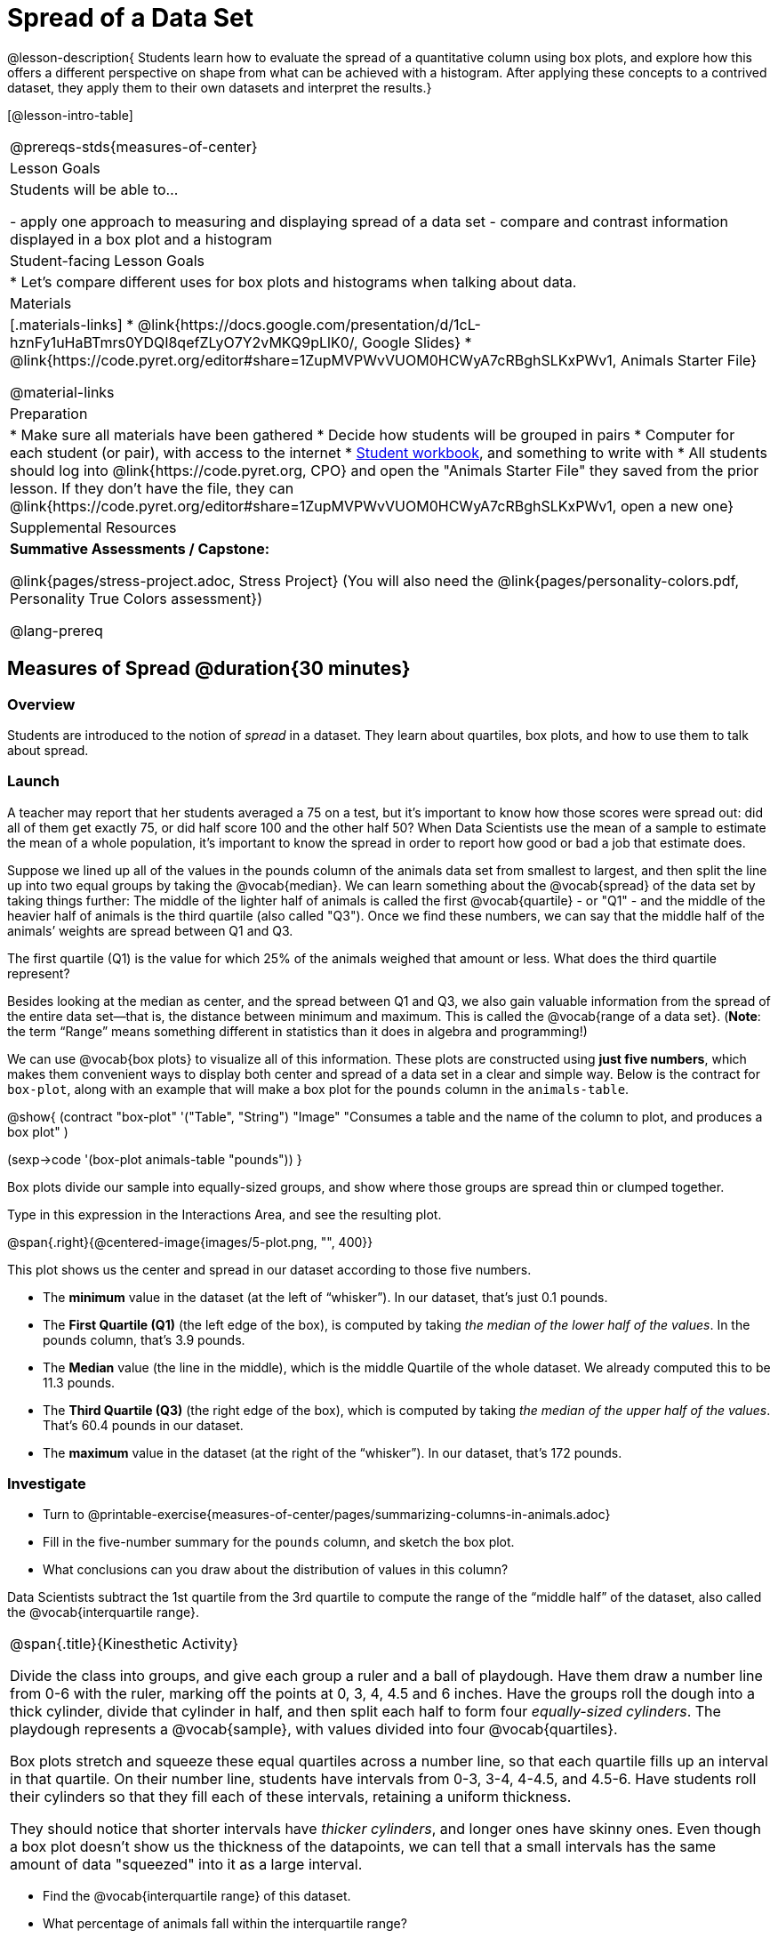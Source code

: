 = Spread of a Data Set

@lesson-description{
Students learn how to evaluate the spread of a quantitative column using box plots, and explore how this offers a different perspective on shape from what can be achieved with a histogram. After applying these concepts to a contrived dataset, they apply them to their own datasets and interpret the results.}

[@lesson-intro-table]
|===
@prereqs-stds{measures-of-center}
| Lesson Goals
| Students will be able to...

- apply one approach to measuring and displaying spread of a data set
- compare and contrast information displayed in a box plot and a histogram

| Student-facing Lesson Goals
|

* Let's compare different uses for box plots and histograms when talking about data.

| Materials
|[.materials-links]
* @link{https://docs.google.com/presentation/d/1cL-hznFy1uHaBTmrs0YDQI8qefZLyO7Y2vMKQ9pLlK0/, Google Slides}
* @link{https://code.pyret.org/editor#share=1ZupMVPWvVUOM0HCWyA7cRBghSLKxPWv1, Animals Starter File}

@material-links

| Preparation
|
* Make sure all materials have been gathered
* Decide how students will be grouped in pairs
* Computer for each student (or pair), with access to the internet
* link:{pathwayrootdir}/workbook/workbook.pdf[Student workbook], and something to write with
* All students should log into @link{https://code.pyret.org, CPO} and open the "Animals Starter File" they saved from the prior lesson. If they don't have the file, they can @link{https://code.pyret.org/editor#share=1ZupMVPWvVUOM0HCWyA7cRBghSLKxPWv1, open a new one}

| Supplemental Resources
| *Summative Assessments / Capstone:*

@link{pages/stress-project.adoc, Stress Project}  (You will also need the @link{pages/personality-colors.pdf, Personality True Colors assessment})

@lang-prereq
|===


== Measures of Spread @duration{30 minutes}

=== Overview
Students are introduced to the notion of _spread_ in a dataset. They learn about quartiles, box plots, and how to use them to talk about spread.

=== Launch
A teacher may report that her students averaged a 75 on a test, but it’s important to know how those scores were spread out: did all of them get exactly 75, or did half score 100 and the other half 50? When Data Scientists use the mean of a sample to estimate the mean of a whole population, it’s important to know the spread in order to report how good or bad a job that estimate does.

Suppose we lined up all of the values in the pounds column of the animals data set from smallest to largest, and then split the line up into two equal groups by taking the @vocab{median}. We can learn something about the @vocab{spread} of the data set by taking things further: The middle of the lighter half of animals is called the first @vocab{quartile} - or "Q1" - and the middle of the heavier half of animals is the third quartile (also called "Q3"). Once we find these numbers, we can say that the middle half of the animals’ weights are spread between Q1 and Q3.

[.lesson-instruction]
The first quartile (Q1) is the value for which 25% of the animals weighed that amount or less. What does the third quartile represent?

Besides looking at the median as center, and the spread between Q1 and Q3, we also gain valuable information from the spread of the entire data set—that is, the distance between minimum and maximum. This is called the @vocab{range of a data set}. (*Note*: the term “Range” means something different in statistics than it does in algebra and programming!)

We can use @vocab{box plots} to visualize all of this information. These plots are constructed using *just five numbers*, which makes them convenient ways to display both center and spread of a data set in a clear and simple way. Below is the contract for `box-plot`, along with an example that will make a box plot for the `pounds` column in the `animals-table`.

@show{
(contract
  "box-plot" '("Table", "String") "Image"
  "Consumes a table and the name of the column to plot, and produces a box plot"
)

(sexp->code '(box-plot animals-table "pounds"))
}

[.lesson-point]
Box plots divide our sample into equally-sized groups, and show where those groups are spread thin or clumped together.

[.lesson-instruction]
Type in this expression in the Interactions Area, and see the resulting plot.

@span{.right}{@centered-image{images/5-plot.png, "", 400}}

This plot shows us the center and spread in our dataset according to those five numbers.

- The *minimum* value in the dataset (at the left of “whisker”). In our dataset, that’s just 0.1 pounds.
- The *First Quartile (Q1)* (the left edge of the box), is computed by taking _the median of the lower half of the values_. In the pounds column, that’s 3.9 pounds.
- The *Median* value (the line in the middle), which is the middle Quartile of the whole dataset. We already computed this to be 11.3 pounds.
- The *Third Quartile (Q3)* (the right edge of the box), which is computed by taking _the median of the upper half of the values_. That’s 60.4 pounds in our dataset.
- The *maximum* value in the dataset (at the right of the “whisker”). In our dataset, that’s 172 pounds.

=== Investigate
[.lesson-instruction]
* Turn to @printable-exercise{measures-of-center/pages/summarizing-columns-in-animals.adoc}
* Fill in the five-number summary for the `pounds` column, and sketch the box plot.
* What conclusions can you draw about the distribution of values in this column?

Data Scientists subtract the 1st quartile from the 3rd quartile to compute the range of the “middle half” of the dataset, also called the @vocab{interquartile range}.

[.strategy-box, cols="1", grid="none", stripes="none"]
|===
|
@span{.title}{Kinesthetic Activity}

Divide the class into groups, and give each group a ruler and a ball of playdough. Have them draw a number line from 0-6 with the ruler, marking off the points at 0, 3, 4, 4.5 and 6 inches. Have the groups roll the dough into a thick cylinder, divide that cylinder in half, and then split each half to form four __equally-sized cylinders__. The playdough represents a @vocab{sample}, with values divided into four @vocab{quartiles}.

Box plots stretch and squeeze these equal quartiles across a number line, so that each quartile fills up an interval in that quartile. On their number line, students have intervals from 0-3, 3-4, 4-4.5, and 4.5-6. Have students roll their cylinders so that they fill each of these intervals, retaining a uniform thickness.

They should notice that shorter intervals have __thicker cylinders__, and longer ones have skinny ones. Even though a box plot doesn't show us the thickness of the datapoints, we can tell that a small intervals has the same amount of data "squeezed" into it as a large interval.

|===

[.lesson-instruction]
* Find the @vocab{interquartile range} of this dataset.
* What percentage of animals fall within the interquartile range?
* What percentage of animals fall below the First Quartile? Above the Third Quartile? What percentage fall anywhere between the minimum and the maximum?

Now that you’re comfortable creating box plots and looking at measures of spread on the computer, it’s time to put your skills to the test!

[.lesson-instruction]
Turn to @printable-exercise{pages/interpreting-spread.adoc} and complete the questions you see there.

Just as pie and bar charts are ways of visualizing categorical data, box plots and histograms are both ways of visualizing the shape of quantitative data. Box plots make it easy to see the 5-number summary, and compare the Range and Interquartile Range. Histograms make it easier to see skewness and more details of the shape, and offer more granularity when using smaller bins.

Left-skewness is seen as a long tail in a histogram. In a box plot, it's seen as a longer left "whisker" or more spread in the left part of the box. Likewise, right skewness is shown as a longer right "whisker" or more spread in the right part of the box.

Box plots and Histograms can both tell us a lot about the shape of a dataset, but they do so by grouping data quite differently. A box plot is always divided into four parts, which may fall on differently-sized intervals but all contain the same number of points. A histogram, on the other hand, has identically-sized intervals which can contain very different numbers of points.

[.lesson-instruction]
Turn to @printable-exercise{pages/identifying-shape-boxplots.adoc} and see if you can describe box plots using what you know about skewness.

*Challenge Questions:*
- Compare the histograms for the `pounds` column of both cats and dogs in the dataset. Are their shapes different? How much overlap is there?
- Compare the histograms for the `age` column of both cats and dogs in the dataset. Are their shapes different? How much overlap is there?
- Can you explain why the amount of overlap between these two distributions is different?

=== Common Misconceptions
It is extremely common for students to forget that every quartile _always_ includes 25% of the dataset. This will need to be heavily reinforced.

=== Synthesize
Histograms, box plots, and measures of center and spread are all different ways to get at the @vocab{shape} of our data. It's important to get comfortable using every tool in the toolbox when discussing shape!

[.strategy-box, cols="1", grid="none", stripes="none"]
|===
a|
@span{.title}{Modified Box Plots}
More Statistics- or Math-oriented classes will also be familiar with __modified box plots__ (@link{https://www.youtube.com/watch?v=Cm_852R8JPw, video explanation}), which remove outliers from the box-and-whisker and draw them as asterisks outside of the plot. Modified box plots are also available in Bootstrap:Data Science, using the following contract:

@show{(contract "modified-box-plot" '("Table", "String") "Image" )}

|===

== Comparing Box Plots @duration{15 minutes}

=== Overview
Students assess the degree of visual overlap of two numerical distributions.

=== Launch
__"Do dogs take longer to get adopted than cats?"__

This is asking us about the interaction between a categorical variable (`species`) and a quantitative one (`weeks`). Instead of creating a whole new display, all we have to do is make _separate_ box plots for the distribution of `weeks` for both cats and dogs. Note: this works fine as long as we’re sure to use a common scale! Both box plots (see below) share the same axis for adoption times, which ranges from about 1 to 10 weeks.

Box plots make it easy to decide if values of a quantitative variable seem to be mostly similar or mostly different, depending on which group an individual is in. The trick is to train your eyes to look for whether there’s a lot of overlap in the two box plots, or if one is noticeably higher than the other.

=== Investigate
Have students break into groups of 3-4, and compare the box plot of weeks-to-adoption for cats with the one for dogs. *Note:* they can  generate the pair of box plots themselves, but we recommend simply giving them this image: @image{images/weeks-cats-v-dogs.png, cats v. dogs}

[.lesson-instruction]
. Do the two box plots mostly overlap, or does one have a noticeably different range than the other?
. How do the medians compare?


Next, each group examines the pair of box plots that compare weeks to adoption for fixed versus unfixed animals: @image{images/weeks-fixed-v-unfixed.png, fixed v. unfixed}. Once again, consider how similar or different the two plots seem.

[.lesson-instruction]
. Do the two box plots mostly overlap, or does one have a noticeably different range than the other?
. How do the medians compare?

Students should confirm that the box plots for adoption times of unfixed versus fixed animals have more overlap than the box plots for adoption times of cats versus dogs.

[.lesson-point]
Box plots create __varying-size__ bins, which contain a fixed number of datapoints.

This is in contrast to @vocab{histograms}, which have __fixed-size__ bins with varying numbers of datapoints. We can imagine the data as being a pile of pizza dough, divided into four equally-sized quartiles. When the data is tightly packed, the bin is narrow. When it's spread out, the bin is wide. Histograms show data clusters as tall bars, whereas box plots show clusters as narrow quartiles.

[.lesson-point]
Box plots and histograms give us two different views on the concept of shape.

*Histograms:* fixed intervals (“bins”) with variable numbers of data points in each one. Points “pile up in bins”, so we can see how many are in each. __Larger bars show where the clusters are.__

*Box plots:* variable intervals (“quartiles”) with a fixed number of data points in each one. Treats data more like “pizza dough”, dividing it into four equal quarters showing where the data is tightly clumped or spread thin. __Smaller intervals show where the clusters are.__

[.lesson-instruction]
To make connections between histograms and box plots, complete @printable-exercise{pages/matching-boxplots-to-histograms.adoc} and/or @opt-online-exercise{https://teacher.desmos.com/activitybuilder/custom/601974faad8cb40d1c603324}

=== Synthesize
Referring to our Dogs v. Cats box plots, the dogs’ adoption times were much higher than the cats’; the top half of the dogs’ box plot doesn’t overlap at all with the cats’ box plot. Does this suggest that species _does_ or _does not_ play a role in how long it takes for an animal to be adopted?

Referring to our Fixed v. Unfixed box plots, we saw that adoption times for unfixed and fixed animals overlapped a lot, and the medians were pretty close. Does this suggest that being fixed _does_ or _does not_ play a role in how long it takes for an animal to be adopted?

Which variable seems to have more of an effect on adoption time: species (cat or dog) or whether an animal is fixed or not? Have students share back their findings.

[.strategy-box, cols="1", grid="none", stripes="none"]
|===
|
@span{.title}{Project Option: Stress or Chill?}

Students can gather data about their own lives, and use what they've learned in the class so far to analyze it. This project can be used as a mid-term or formative assessment, or as a capstone for a limited implementation of Bootstrap:Data Science. The project description is @link{pages/stress-project.adoc, available here}  (You will also need the @link{pages/personality-colors.pdf, Personality True Colors assessment})

@span{.center}{__(Based on the What Stresses Us? project from @link{https://www.introdatascience.org/, IDS at UCLA})__}
|===

== Your Analysis @duration{flexible}

=== Overview
Students repeat the previous activity, this time applying it to their own dataset and interpreting their own results. *Note: this activity can be done briefly as a homework assignment, but we recommend giving students an _additional class period_ to work on this.*

=== Investigate

[.lesson-instruction]
- Take 15 minutes to fill out @printable-exercise{pages/shape-of-my-dataset.adoc} in your Student Workbook. Choose a column to investigate, and write up your findings.
- Students should fill in @link{https://docs.google.com/document/d/1_ZEIgM4zvxI7JizViVFZojnpd3Yr2rYe8puPk8pjOcs/edit#heading=h.bercj2qohd7o, Measures of Center and Spread} portion of their Research Paper, using the means, medians, modes, box plots and five-number summaries they've constructed for their dataset and explaining what they show.


=== Synthesize
Have students share their findings with one another.


== Additional Exercises:
- @opt-online-exercise{https://teacher.desmos.com/activitybuilder/custom/601c35a8e9fd103e94acee2b, Card Sort: What Information does the Box & Whisker Plot tell us?}
- @opt-online-exercise{https://teacher.desmos.com/activitybuilder/custom/5fe89eeaaef67d0cea85ba5e, "Matching Vocabulary to Definitions"}
